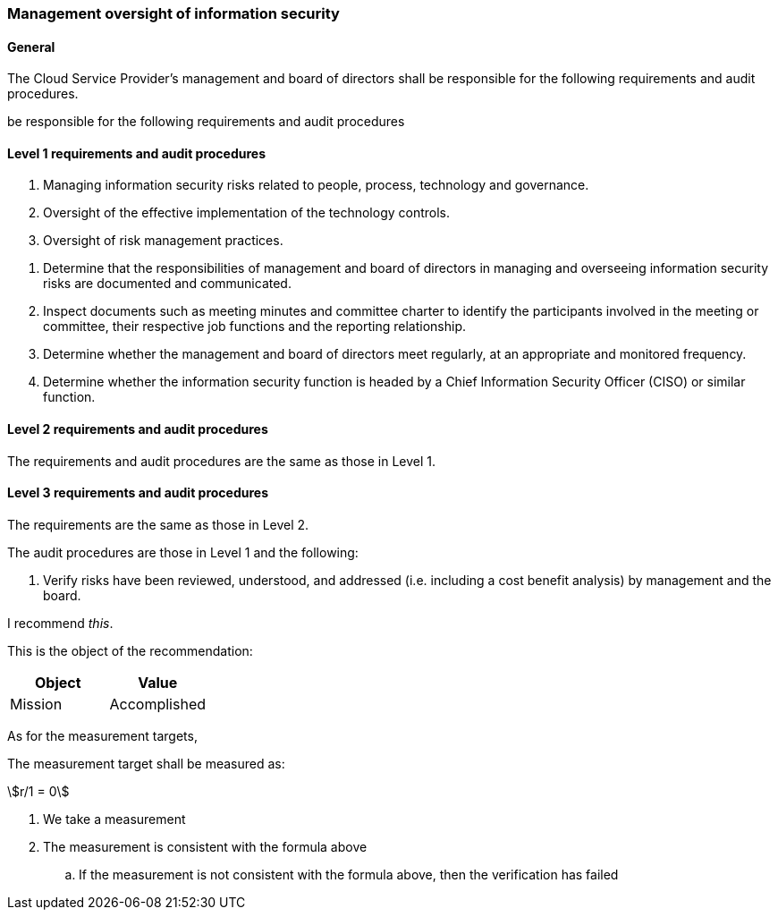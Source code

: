 === Management oversight of information security

==== General

[.requirement,classification="type:text",label="/ss/584/2015/general/632",subject="The Cloud Service Provider's management and board of directors"]
====

The Cloud Service Provider's management and board of directors shall be responsible for the following requirements and audit procedures.

[.specification%exclude]
--
be responsible for the following requirements and audit procedures
--

====


==== Level 1 requirements and audit procedures

[.requirement,classification="type:text",label="/ss/584/2015/level/1",subject="The Cloud Service Provider's management and board of directors"]
====

[.specification]
--
. Managing information security risks related to people, process, technology and governance.
. Oversight of the effective implementation of the technology controls.
. Oversight of risk management practices.
--

[.verification]
--
. Determine that the responsibilities of management and board of directors in managing and overseeing information security risks are documented and communicated.
. Inspect documents such as meeting minutes and committee charter to identify the participants involved in the meeting or committee, their respective job functions and the reporting relationship.
. Determine whether the management and board of directors meet regularly, at an appropriate and monitored frequency.
. Determine whether the information security function is headed by a Chief Information Security Officer (CISO) or similar function.
--

====


==== Level 2 requirements and audit procedures

[.requirement,classification="type:text",label="/ss/584/2015/level/2",inherit="/ss/584/2015/level/1"]
====
The requirements and audit procedures are the same as those in Level 1.

[.verification]
--
--
====

==== Level 3 requirements and audit procedures

[.requirement,classification="type:text",label="/ss/584/2015/level/3",inherit="/ss/584/2015/level/2"]
====

The requirements are the same as those in Level 2.

[.verification]
--
The audit procedures are those in Level 1 and the following:

. Verify risks have been reviewed, understood, and addressed (i.e. including a cost benefit analysis) by management and the board.
--
====



[.recommendation,label="/ogc/recommendation/wfs/2",subject="user"]
====
I recommend _this_.

[.specification]
--
This is the object of the recommendation:

|===
|Object |Value

|Mission | Accomplished
|===
--

As for the measurement targets,

[.measurement-target]
--
The measurement target shall be measured as:

[stem]
++++
r/1 = 0
++++
--

[.verification]
--
. We take a measurement
. The measurement is consistent with the formula above
.. If the measurement is not consistent with the formula above, then the verification has failed
--
====
